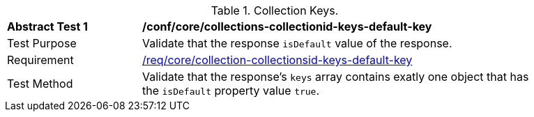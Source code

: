 [[ats_core_collections-collectionid-keys-default-key]]
[width="90%",cols="2,6a"]
.Collection Keys.
|===
^|*Abstract Test {counter:ats-id}* |*/conf/core/collections-collectionid-keys-default-key*
^|Test Purpose | Validate that the response `isDefault` value of the response.
^|Requirement | <<req_core_collections-collectionid-keys-   default-key,/req/core/collection-collectionsid-keys-default-key>>
^|Test Method | Validate that the response's `keys` array contains exatly one object that has the `isDefault` property value `true`.
|===
